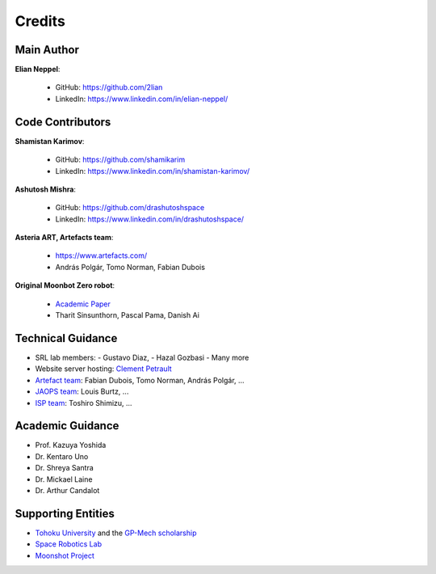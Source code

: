 Credits
========

Main Author
----------------------

**Elian Neppel**:

 - GitHub: `https://github.com/2lian <https://github.com/2lian>`_
 - LinkedIn: `https://www.linkedin.com/in/elian-neppel/ <https://www.linkedin.com/in/elian-neppel/>`_

Code Contributors
----------------------

**Shamistan Karimov**:

 - GitHub: `https://github.com/shamikarim <https://github.com/shamikarim>`_
 - LinkedIn: `https://www.linkedin.com/in/shamistan-karimov/ <https://www.linkedin.com/in/shamistan-karimov/>`_

**Ashutosh Mishra**:

 - GitHub: `https://github.com/drashutoshspace <https://github.com/drashutoshspace>`_
 - LinkedIn: `https://www.linkedin.com/in/drashutoshspace/ <https://www.linkedin.com/in/drashutoshspace/>`_

**Asteria ART, Artefacts team**:

 - `https://www.artefacts.com/ <https://www.artefacts.com/>`_
 - András Polgár, Tomo Norman, Fabian Dubois

**Original Moonbot Zero robot**:

 - `Academic Paper <https://www.researchgate.net/publication/388244123_Moonbot_0_Design_and_Development_of_a_Modular_Robot_for_Lunar_Exploration_and_Assembly_Tasks>`_
 - Tharit Sinsunthorn, Pascal Pama, Danish Ai

Technical Guidance
------------------

- SRL lab members: 
  - Gustavo Diaz, 
  - Hazal Gozbasi 
  - Many more
- Website server hosting: `Clement Petrault <https://www.linkedin.com/in/clement-petrault/>`_
- `Artefact team <https://www.artefacts.com/>`_: Fabian Dubois, Tomo Norman, András Polgár, ...
- `JAOPS team <https://www.jaops.com/>`_: Louis Burtz, ...
- `ISP team <https://www.isp.co.jp/>`_: Toshiro Shimizu, ...

Academic Guidance
-----------------

- Prof. Kazuya Yoshida
- Dr. Kentaro Uno
- Dr. Shreya Santra
- Dr. Mickael Laine
- Dr. Arthur Candalot

Supporting Entities
----------------------

- `Tohoku University <https://www.tohoku.ac.jp/en/>`_ and the `GP-Mech scholarship <https://pgd.tohoku.ac.jp/ijg/program.html>`_
- `Space Robotics Lab <http://www.astro.mech.tohoku.ac.jp/>`_
- `Moonshot Project <https://www.jst.go.jp/moonshot/en/index.html>`_
